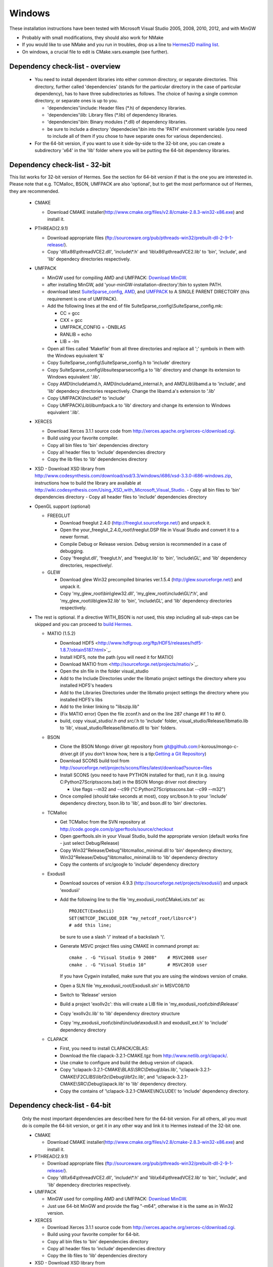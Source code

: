 Windows
----------

These installation instructions have been tested with Microsoft Visual Studio 2005, 2008, 2010, 2012, and with MinGW

- Probably with small modifications, they should also work for NMake
- If you would like to use NMake and you run in troubles, drop us a line to `Hermes2D mailing list <http://groups.google.com/group/hermes2d/>`_.
- On windows, a crucial file to edit is CMake.vars.example (see further).

Dependency check-list - overview
~~~~~~~~~~~~~~~~~~~~~~~~~~~~~~~~~~~~

  - You need to install dependent libraries into either common directory, or separate directories. This directory, further called 'dependencies' (stands for the particular directory in the case of particular dependency), has to have three subdirectories as follows. The choice of having a single common directory, or separate ones is up to you.

    - 'dependencies'\\include: Header files (\*.h) of dependency libraries.
    - 'dependencies'\\lib: Library files (\*.lib) of dependency libraries.   
    - 'dependencies'\\bin: Binary modules (\*.dll) of dependency libraries.
    - be sure to include a directory 'dependecies'\\bin into the 'PATH' environment variable (you need to include all of them if you chose to have separate ones for various dependencies).
  - For the 64-bit version, if you want to use it side-by-side to the 32-bit one, you can create a subdirectory 'x64' in the 'lib' folder where you will be putting the 64-bit dependency libraries.
  
Dependency check-list - 32-bit
~~~~~~~~~~~~~~~~~~~~~~~~~~~~~~~

This list works for 32-bit version of Hermes. See the section for 64-bit version if that is the one you are interested in.
Please note that e.g. TCMalloc, BSON, UMFPACK are also 'optional', but to get the most performance out of Hermes, they are recommended.

  - CMAKE
  
    - Download CMAKE installer(http://www.cmake.org/files/v2.8/cmake-2.8.3-win32-x86.exe) and install it.

  - PTHREAD(2.9.1)

    - Download appropriate files (ftp://sourceware.org/pub/pthreads-win32/prebuilt-dll-2-9-1-release/).
    - Copy 'dll\\x86\\pthreadVCE2.dll', 'include\\\*.h' and 'lib\\x86\\pthreadVCE2.lib' to 'bin', 'include', and 'lib' dependecy directories respectively.
    
  - UMFPACK

    - MinGW used for compiling AMD and UMFPACK: `Download MinGW <http://sourceforge.net/projects/mingw/>`_.
    - after installing MinGW, add 'your-minGW-installation-directory'/bin to system PATH.
    - download latest `SuiteSparse_config <http://www.cise.ufl.edu/research/sparse/SuiteSparse_config/>`_, `AMD <http://www.cise.ufl.edu/research/sparse/amd/>`_, and `UMFPACK <http://www.cise.ufl.edu/research/sparse/umfpack/>`_ to  A SINGLE PARENT DIRECTORY (this requirement is one of UMFPACK).
    - Add the following lines at the end of file SuiteSparse_config\\SuiteSparse_config.mk:

      - CC = gcc
      - CXX = gcc
      - UMFPACK_CONFIG = -DNBLAS
      - RANLIB = echo
      - LIB = -lm
    
    - Open all files called 'Makefile' from all three directories and replace all ';' symbols in them with the Windows equivalent '&'
    - Copy SuiteSparse_config\\SuiteSparse_config.h to 'include' directory
    - Copy SuiteSparse_config\\libsuitesparseconfig.a to 'lib' directory and change its extension to Windows equivalent '.lib'.
    - Copy AMD\\Include\\amd.h, AMD\\Include\\amd_internal.h, and AMD\\Lib\\libamd.a to 'include', and 'lib' dependecy directories respectively. Change the libamd.a's extension to '.lib'
    - Copy UMFPACK\\Include\\* to 'include'
    - Copy UMFPACK\\Lib\\libumfpack.a to 'lib' directory and change its extension to Windows equivalent '.lib'.

  - XERCES

    - Download Xerces 3.1.1 source code from http://xerces.apache.org/xerces-c/download.cgi.
    - Build using your favorite compiler.
    - Copy all bin files to 'bin' dependencies directory
    - Copy all header files to 'include' dependencies directory
    - Copy the lib files to 'lib' dependencies directory

  - XSD
    - Download XSD library from http://www.codesynthesis.com/download/xsd/3.3/windows/i686/xsd-3.3.0-i686-windows.zip, instructions how to build the library are available at http://wiki.codesynthesis.com/Using_XSD_with_Microsoft_Visual_Studio.
    - Copy all bin files to 'bin' dependencies directory
    - Copy all header files to 'include' dependencies directory

  - OpenGL support (optional)

    - FREEGLUT 

      - Download freeglut 2.4.0 (http://freeglut.sourceforge.net/) and unpack it.
      - Open the your_freeglut_2.4.0_root\\freeglut.DSP file in Visual Studio and convert it to a newer format.
      - Compile Debug or Release version. Debug version is recommended in a case of debugging.
      - Copy 'freeglut.dll', 'freeglut.h', and 'freeglut.lib' to 'bin', 'include\\GL', and 'lib' dependency directories, respectively/.

    - GLEW

      - Download glew Win32 precompiled binaries ver.1.5.4 (http://glew.sourceforge.net/) and unpack it.
      - Copy 'my_glew_root\\bin\\glew32.dll', 'my_glew_root\\include\\GL\\\*.h', and 'my_glew_root\\lib\\glew32.lib' to 'bin', 'include\\GL', and 'lib' dependency directories respectively.

  - The rest is optional. If a directive WITH_BSON is *not* used, this step including all sub-steps can be skipped and you can proceed to `build Hermes <win.html#building-hermes>`_.
	
    - MATIO (1.5.2)
      
      - Download HDF5 <http://www.hdfgroup.org/ftp/HDF5/releases/hdf5-1.8.7/obtain5187.html>`_.
      - Install HDF5, note the path (you will need it for MATIO)
      - Download MATIO from <http://sourceforge.net/projects/matio/>`_.
      - Open the sln file in the folder visual_studio
      - Add to the Include Directories under the libmatio project settings the directory where you installed HDF5's headers
      - Add to the Libraries Directories under the libmatio project settings the directory where you installed HDF5's libs
      - Add to the linker linking to "libszip.lib"
      - (Fix MATIO error) Open the file zconf.h and on the line 287 change #if 1 to #if 0.
      - build, copy visual_studio/*.h and src/*.h to 'include' folder, visual_studio/Release/libmatio.lib to 'lib', visual_studio/Release/libmatio.dll to 'bin' folders.
      
    - BSON
    
      - Clone the BSON Mongo driver git repository from git@github.com:l-korous/mongo-c-driver.git (if you don't know how, here is a tip:`Getting a Git Repository <http://git-scm.com/book/en/Git-Basics-Getting-a-Git-Repository>`_)
      
      - Download SCONS build tool from http://sourceforge.net/projects/scons/files/latest/download?source=files
      - Install SCONS (you need to have PYTHON installed for that), run it (e.g. issuing C:\Python27\Scripts\scons.bat) in the BSON Mongo driver root directory
      
        - Use flags --m32 and --c99 ("C:\Python27\Scripts\scons.bat --c99 --m32")
        
      - Once compiled (should take seconds at most), copy src/bson.h to your 'include' dependency directory, bson.lib to 'lib', and bson.dll to 'bin' directories.

    
    - TCMalloc
    
      - Get TCMalloc from the SVN repository at http://code.google.com/p/gperftools/source/checkout
      - Open gperftools.sln in your Visual Studio, build the appropriate version (default works fine - just select Debug/Release)
      - Copy Win32\"Release/Debug"\libtcmalloc_minimal.dll to 'bin' dependency directory, Win32\"Release/Debug"\libtcmalloc_minimal.lib to 'lib' dependency directory
      - Copy the contents of src/google to 'include' dependency directory
    
    - ExodusII

      - Download sources of version 4.9.3 (http://sourceforge.net/projects/exodusii/) and unpack 'exodusii'
      - Add the following line to the file 'my_exodusii_root\\CMakeLists.txt' as:

        ::

            PROJECT(Exodusii)
            SET(NETCDF_INCLUDE_DIR "my_netcdf_root/libsrc4")    
            # add this line; 

        be sure to use a slash '/' instead of a backslash '\\'. 

      - Generate MSVC project files using CMAKE in command prompt as:

        ::

            cmake . -G "Visual Studio 9 2008"    # MSVC2008 user 
            cmake . -G "Visual Studio 10"        # MSVC2010 user 

        If you have Cygwin installed, make sure that you are using the windows version of cmake. 

      - Open a SLN file 'my_exodusii_root/ExodusII.sln' in MSVC08/10
      - Switch to 'Release' version
      - Build a project 'exoIIv2c': this will create a LIB file in 'my_exodusii_root\\cbind\\Release'
      - Copy 'exoIIv2c.lib' to 'lib' dependency directory structure
      - Copy 'my_exodusii_root\\cbind\\include\\exodusII.h and exodusII_ext.h' to 'include' dependency directory

    - CLAPACK

      - First, you need to install CLAPACK/CBLAS:
      - Download the file clapack-3.2.1-CMAKE.tgz from http://www.netlib.org/clapack/.
      - Use cmake to configure and build the debug version of clapack.
      - Copy '\\clapack-3.2.1-CMAKE\\BLAS\\SRC\\Debug\\blas.lib', '\\clapack-3.2.1-CMAKE\\F2CLIBS\\libf2c\\Debug\\libf2c.lib', and '\\clapack-3.2.1-CMAKE\\SRC\\Debug\\lapack.lib' to 'lib' dependency directory.
      - Copy the contains of '\\clapack-3.2.1-CMAKE\\INCLUDE\\' to 'include' dependency directory.

  
Dependency check-list - 64-bit
~~~~~~~~~~~~~~~~~~~~~~~~~~~~~~~

  Only the most important dependencies are described here for the 64-bit version. For all others, all you must do is compile the 64-bit version, or get it in any other way and link it to Hermes instead of the 32-bit one.
  
  - CMAKE

    - Download CMAKE installer(http://www.cmake.org/files/v2.8/cmake-2.8.3-win32-x86.exe) and install it.

  - PTHREAD(2.9.1)

    - Download appropriate files (ftp://sourceware.org/pub/pthreads-win32/prebuilt-dll-2-9-1-release/).
    - Copy 'dll\\x64\\pthreadVCE2.dll', 'include\\\*.h' and 'lib\\x64\\pthreadVCE2.lib' to 'bin', 'include', and 'lib' dependecy directories respectively.

  - UMFPACK

    - MinGW used for compiling AMD and UMFPACK: `Download MinGW <http://sourceforge.net/projects/mingw/>`_.
    - Just use 64-bit MinGW and provide the flag "-m64", otherwise it is the same as in Win32 version.

  - XERCES

    - Download Xerces 3.1.1 source code from http://xerces.apache.org/xerces-c/download.cgi.
    - Build using your favorite compiler for 64-bit.
    - Copy all bin files to 'bin' dependencies directory
    - Copy all header files to 'include' dependencies directory
    - Copy the lib files to 'lib' dependencies directory
    
    
  - XSD
    - Download XSD library from http://www.codesynthesis.com/download/xsd/3.3/windows/i686/xsd-3.3.0-i686-windows.zip, instructions how to build the library are available at http://wiki.codesynthesis.com/Using_XSD_with_Microsoft_Visual_Studio.
    - Build the x64 version
    - Copy all bin files to 'bin' dependencies directory
    - Copy all header files to 'include' dependencies directory

  - OpenGL support (optional)

    - FREEGLUT 

      - Download freeglut 2.4.0 (http://freeglut.sourceforge.net/) and unpack it.
      - Open the your_freeglut_2.4.0_root\\freeglut.DSP file in Visual Studio and convert it to a newer format.
      - Compile Debug or Release version (x64 platform). Debug version is recommended in a case of debugging.
      - Copy 'freeglut.dll', 'freeglut.h', and 'freeglut.lib' to 'bin', 'include\\GL', and 'lib' dependency directories, respectively/.

    - GLEW

      - Download glew x64 precompiled binaries (http://glew.sourceforge.net/) and unpack it.
      - Copy 'my_glew_root\\bin\\glew32.dll', 'my_glew_root\\include\\GL\\\*.h', and 'my_glew_root\\lib\\glew32.lib' to 'bin', 'include\\GL', and 'lib' dependency directories respectively.
 	
  - The rest is optional. If a directive WITH_BSON is *not* used, this step including all sub-steps can be skipped and you can proceed to `build Hermes <win.html#building-hermes>`_.
  
    - MATIO (1.5.2)
      
      - Just follow the 32-bit version instructions and download HDF5 for x64, and also when building MATIO, build the x64 version.
      
    - TCMalloc
    
      - Get TCMalloc from the SVN repository at http://code.google.com/p/gperftools/source/checkout
      - Open gperftools.sln in your Visual Studio, build the appropriate version (default works fine - just select Debug/Release)
      - Copy x64\"Release/Debug"\libtcmalloc_minimal.dll to 'bin' dependency directory, x64\"Release/Debug"\libtcmalloc_minimal.lib to 'lib' dependency directory
      - Copy the contents of src/google to 'include' dependency directory
      
    - BSON
    
      - Clone the BSON Mongo driver git repository from git@github.com:l-korous/mongo-c-driver.git (if you don't know how, here is a tip:`Getting a Git Repository <http://git-scm.com/book/en/Git-Basics-Getting-a-Git-Repository>`_)
      - Download SCONS build tool from http://sourceforge.net/projects/scons/files/latest/download?source=files
      - Install SCONS (you need to have PYTHON installed for that), run it (e.g. issuing C:\Python27\Scripts\scons.bat) in the BSON Mongo driver root directory
      
        - Use the flag --c99 ("C:\Python27\Scripts\scons.bat --c99")
        
      - Once compiled (should take seconds at most), copy src/bson.h to your 'include' dependency directory, bson.lib to 'lib', and bson.dll to 'bin' directories.
    
Building Hermes
~~~~~~~~~~~~~~~

 In order to build the library and examples, you need to:

 - Prepare dependecy libraries, see 'Dependency Check-list'.
 - Copy a file 'CMake.vars.example' to 'CMake.vars'. The file contains settings for the project.
 - Modify the file 'CMake.vars'. For example, you 
   could set the first line as::

       set(DEP_ROOT "../dependencies")

 - In the root Hermes directory, to create project files by running CMAKE from a command prompt::

       cmake . -G "Visual Studio 8 2005"  # MSVC2005 user
       cmake . -G "Visual Studio 9 2008"  # MSVC2008 user
       cmake . -G "Visual Studio 10"      # MSVC2010 user
       cmake . -G "Visual Studio 11"      # MSVC2012 user
       cmake . -G "MinGW Makefiles"       # MinGW user

   If you have Cygwin installed, your might have an error "Coulld not create named generator Visual Studio 10". This is because your 
   cmake path is contaminated by Cygwin's cmake. Try to use absolute path for windows cmake.exe. 
   
 - Open the SLN file 'hermes.sln' and build Hermes.

Configuration options
~~~~~~~~~~~~~~~~~~~~~

 Hermes is configured through preprocessor directives. Directives are generated by CMAKE and your settings might be overriden by CMAKE. The directives are:

  - H2D_WITH_GLUT : If the line in your CMake.vars "set(H2D_WITH_GLUT NO)" is uncommented, it excludes GLUT-dependant parts. This replaces viewers with an empty implementation that does nothing if invoked. If used, the library 'freeglut.lib' does not need to be linked.
  
  - H2D_WITH_TEST_EXAMPLES : Produce project files for the test examples, which are a quick hands-on introduction to how Hermes works.

Using Hermes
~~~~~~~~~~~~
 
In order to use Hermes in your project, you need to do the following steps. Steps has 5, 6, and 7 to be repeated for every configuration, i.e., Debug, Release. Except the step 7b, this can be done easily by setting the drop-down Configuration to 'All configurations' in the Project Property dialog.

  - Prepare Hermes to be buildable by MSVC, see 'Building Hermes'.
  - Create your project in MSVC. Set the project to be an empty Win32 console project.
  - Add directories 'dependencies\\lib' to additional library directories (<right click on your project>\\Properties\\Configuration Properties\\Linker\\Additional Library Directories).
  - Add also the directory where you copied Hermes libraries to as an additional library directory. This would probably be the variable CMAKE_INSTALL_PREFIX in your CMake.vars file.
  - Add 'include "hermes2d.h"', make sure that your CMAKE_INSTALL_PREFIX is among Include Directories settings in your compiler.
  - Add the dependencies\\include directory (and possibly other directories where you copied dependency headers) using
  
    - Project -> Properties -> Configuration Properties -> VC++ Directories -> Include Directories

  - Deny (Ignore) warnings that are not indicating anything dangerous:

    - Ignore warnings about STL in DLL by denying a warning 4251 (<right click on your project>\\Properties\\Configuration Properties\\C/C++\\Advanced\\Disable Specific Warnings, enter 4251).
    - Ignore warnings about standard functions that are not safe (<right click on your project>\\Properties\\Configuration Properties\\C/C++\\Preprocessor\\Preprocessor Definitions, add _CRT_SECURE_NO_WARNINGS).
    - Also ignore any template instantiation warnings
  - Resolve unresolved linker error in Xerces
    - http://stackoverflow.com/questions/10506582/xerces-c-unresolved-linker-error
